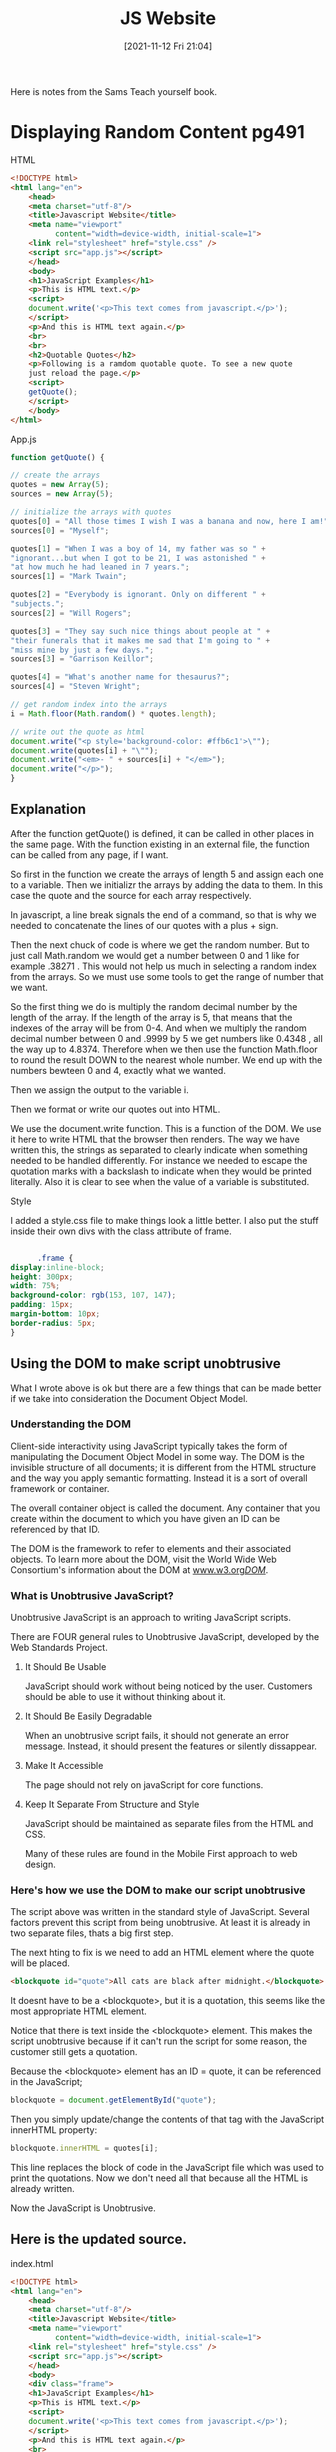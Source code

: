 :PROPERTIES:
:ID:       e1e2f684-a18e-41a0-a2d2-80395dd62274
:END:
#+title: JS Website
#+date: [2021-11-12 Fri 21:04]

Here is notes from the Sams Teach yourself book.


* Displaying Random Content pg491
   
**** HTML

     #+begin_src html
 <!DOCTYPE html>
 <html lang="en">
     <head>
     <meta charset="utf-8"/>
     <title>Javascript Website</title>
     <meta name="viewport"
           content="width=device-width, initial-scale=1">
     <link rel="stylesheet" href="style.css" />
     <script src="app.js"></script>
     </head>
     <body>
     <h1>JavaScript Examples</h1>
     <p>This is HTML text.</p>
     <script>
     document.write('<p>This text comes from javascript.</p>');    
     </script>
     <p>And this is HTML text again.</p>
     <br>
     <br>
     <h2>Quotable Quotes</h2>
     <p>Following is a ramdom quotable quote. To see a new quote
     just reload the page.</p>
     <script>
     getQuote();
     </script>
     </body>
 </html>
     #+end_src
    
**** App.js

     #+begin_src javascript
 function getQuote() {

 // create the arrays
 quotes = new Array(5);
 sources = new Array(5);

 // initialize the arrays with quotes
 quotes[0] = "All those times I wish I was a banana and now, here I am!";
 sources[0] = "Myself";

 quotes[1] = "When I was a boy of 14, my father was so " +
 "ignorant...but when I got to be 21, I was astonished " +
 "at how much he had leaned in 7 years.";
 sources[1] = "Mark Twain";

 quotes[2] = "Everybody is ignorant. Only on different " +
 "subjects.";
 sources[2] = "Will Rogers";

 quotes[3] = "They say such nice things about people at " +
 "their funerals that it makes me sad that I'm going to " +
 "miss mine by just a few days.";
 sources[3] = "Garrison Keillor";

 quotes[4] = "What's another name for thesaurus?";
 sources[4] = "Steven Wright";

 // get random index into the arrays
 i = Math.floor(Math.random() * quotes.length);

 // write out the quote as html
 document.write("<p style='background-color: #ffb6c1'>\""); 
 document.write(quotes[i] + "\"");
 document.write("<em>- " + sources[i] + "</em>");
 document.write("</p>");
 }
     #+end_src

** Explanation
   After the function getQuote() is defined, it can be called in other places
   in the same page. With the function existing in an external file, the
   function can be called from any page, if I want.

   So first in the function we create the arrays of length 5 and assign each one
   to a variable. Then we initializr the arrays by adding the data to them. In
   this case the quote and the source for each array respectively.

   In javascript, a line break signals the end of a command, so that is why we
   needed to concatenate the lines of our quotes with a plus + sign.

   Then the next chuck of code is where we get the random number. But to just
   call Math.random we would get a number between 0 and 1 like for example
   .38271 . This would not help us much in selecting a random index from the
   arrays. So we must use some tools to get the range of number that we want.

   So the first thing we do is multiply the random decimal number by the length
   of the array. If the length of the array is 5, that means that the indexes
   of the array will be from 0-4. And when we multiply the random decimal
   number between 0 and .9999 by 5 we get numbers like 0.4348 , all the
   way up to 4.8374. Therefore when we then use the function Math.floor to
   round the result DOWN to the nearest whole number. We end up with the
   numbers bewteen 0 and 4, exactly what we wanted.

   Then we assign the output to the variable i.

   Then we format or write our quotes out into HTML.

   We use the document.write function. This is a function of the DOM. We use it
   here to write HTML that the browser then renders. The way we have written this,
   the strings as separated to clearly indicate when something needed to be
   handled differently. For instance we needed to escape the quotation marks with a
   backslash to indicate when they would be printed literally. Also it is clear to
   see when the value of a variable is substituted. 


    
**** Style

     I added a style.css file to make things look a little better. I also put the
     stuff inside their own divs with the class attribute of frame.

     #+begin_src css
      
       .frame {
 display:inline-block;
 height: 300px;
 width: 75%;
 background-color: rgb(153, 107, 147);
 padding: 15px;
 margin-bottom: 10px;
 border-radius: 5px;
 }
     #+end_src

    

    
** Using the DOM to make script unobtrusive
   What I wrote above is ok but there are a few things that can be made better if
   we take into consideration the Document Object Model.

    
*** Understanding the DOM
    Client-side interactivity using JavaScript typically takes the form of manipulating
    the Document Object Model in some way. The DOM is the invisible structure of all
    documents; it is different from the HTML structure and the way you apply semantic
    formatting. Instead it is a sort of overall framework or container.

    The overall container object is called the document. Any container that you create
    within the document to which you have given an ID can be referenced by that ID.

    The DOM is the framework to refer to elements and their associated objects. To
    learn more about the DOM, visit the World Wide Web Consortium's information
    about the DOM at [[http:www.w3.org/DOM/][www.w3.org/DOM/]].
    
*** What is Unobtrusive JavaScript?
    Unobtrusive JavaScript is an approach to writing JavaScript scripts.

    There are FOUR general rules to Unobtrusive JavaScript, developed by the
    Web Standards Project.
    
**** It Should Be Usable
     JavaScript should work without being noticed by the user. Customers should
     be able to use it without thinking about it. 

**** It Should Be Easily Degradable
     When an unobtrusive script fails, it should not generate an error message.
     Instead, it should present the features or silently dissappear. 

**** Make It Accessible
     The page should not rely on javaScript for core functions.

**** Keep It Separate From Structure and Style
     JavaScript should be maintained as separate files from the HTML and CSS.

     Many of these rules are found in the Mobile First approach to web design.

     
*** Here's how we use the DOM to make our script unobtrusive
    The script above was written in the standard style of JavaScript. Several factors
    prevent this script from being unobtrusive. At least it is already in two
    separate files, thats a big first step.

    The next hting to fix is we need to add an HTML element where the quote will
    be placed.

    #+begin_src html
<blockquote id="quote">All cats are black after midnight.</blockquote>
    #+end_src

    It doesnt have to be a <blockquote>, but it is a quotation, this seems
    like the most appropriate HTML element.

    Notice that there is text inside the <blockquote> element. This makes the
    script unobtrusive because if it can't run the script for some reason, the
    customer still gets a quotation.

    Because the <blockquote> element has an ID = quote, it can be referenced in
    the JavaScript;

    #+begin_src javascript
    blockquote = document.getElementById("quote");
    #+end_src

    Then you simply update/change the contents of that tag with the JavaScript
    innerHTML property:

    #+begin_src javascript
    blockquote.innerHTML = quotes[i];
    #+end_src

    This line replaces the block of code in the JavaScript file which was used
    to print the quotations. Now we don't need all that because all the HTML
    is already written.

    Now the JavaScript is Unobtrusive.

** Here is the updated source.

**** index.html

     #+begin_src html
<!DOCTYPE html>
<html lang="en">
    <head>
    <meta charset="utf-8"/>
    <title>Javascript Website</title>
    <meta name="viewport"
          content="width=device-width, initial-scale=1">
    <link rel="stylesheet" href="style.css" />
    <script src="app.js"></script>
    </head>
    <body>
    <div class="frame">
    <h1>JavaScript Examples</h1>
    <p>This is HTML text.</p>
    <script>
    document.write('<p>This text comes from javascript.</p>');    
    </script>
    <p>And this is HTML text again.</p>
    <br>
    </div>
    <div class="frame">
    <br>
    <h2>Quotable Quotes</h2>
    <p>Following is a ramdom quotable quote. To see a new quote
    just reload the page.</p>
    <blockquote id="quote">All cats are black after midnight.</blockquote>
    <p id="source">Robert A. Heinlein</p>
    </div>
    <script>
    getQuote();
    </script>
    </body>
</html>
     #+end_src
     
**** app.js

     #+begin_src javascript
function getQuote() {

// create the arrays
quotes = new Array(5);
sources = new Array(5);

// get the elements to write by their ID
blockquote = document.getElementById("quote");
source = document.getElementById("source");

// initialize the arrays with quotes
quotes[0] = "All those times I wish I was a banana and now, here I am!";
sources[0] = "Myself";

quotes[1] = "When I was a boy of 14, my father was so " +
"ignorant...but when I got to be 21, I was astonished " +
"at how much he had leaned in 7 years.";
sources[1] = "Mark Twain";

quotes[2] = "Everybody is ignorant. Only on different " +
"subjects.";
sources[2] = "Will Rogers";

quotes[3] = "They say such nice things about people at " +
"their funerals that it makes me sad that I'm going to " +
"miss mine by just a few days.";
sources[3] = "Garrison Keillor";

quotes[4] = "What's another name for thesaurus?";
sources[4] = "Steven Wright";

// get random index into the arrays
i = Math.floor(Math.random() * quotes.length);

// write out the quote to the DOM
blockquote.innerHTML = quotes[i];
source.innerHTML = sources[i];

}

     #+end_src
    
**** style.css

     #+begin_src css
.frame {
display:inline-block;
height: 300px;
width: 75%;
background-color: rgb(201, 224, 186);
padding: 15px;
margin-bottom: 10px;
border-radius: 5px;
}

#quote {
background-color: #99bbbb;
font-weight: bold;
}

#source {
font-style: italic;
}
     #+end_src


     
* Changing Images based on User Interaction pg498
